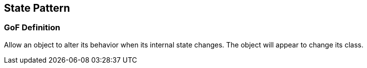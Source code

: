 [[ch21-state]]
== State Pattern

=== GoF Definition

Allow an object to alter its behavior when its internal state changes. The object will appear to change its class.